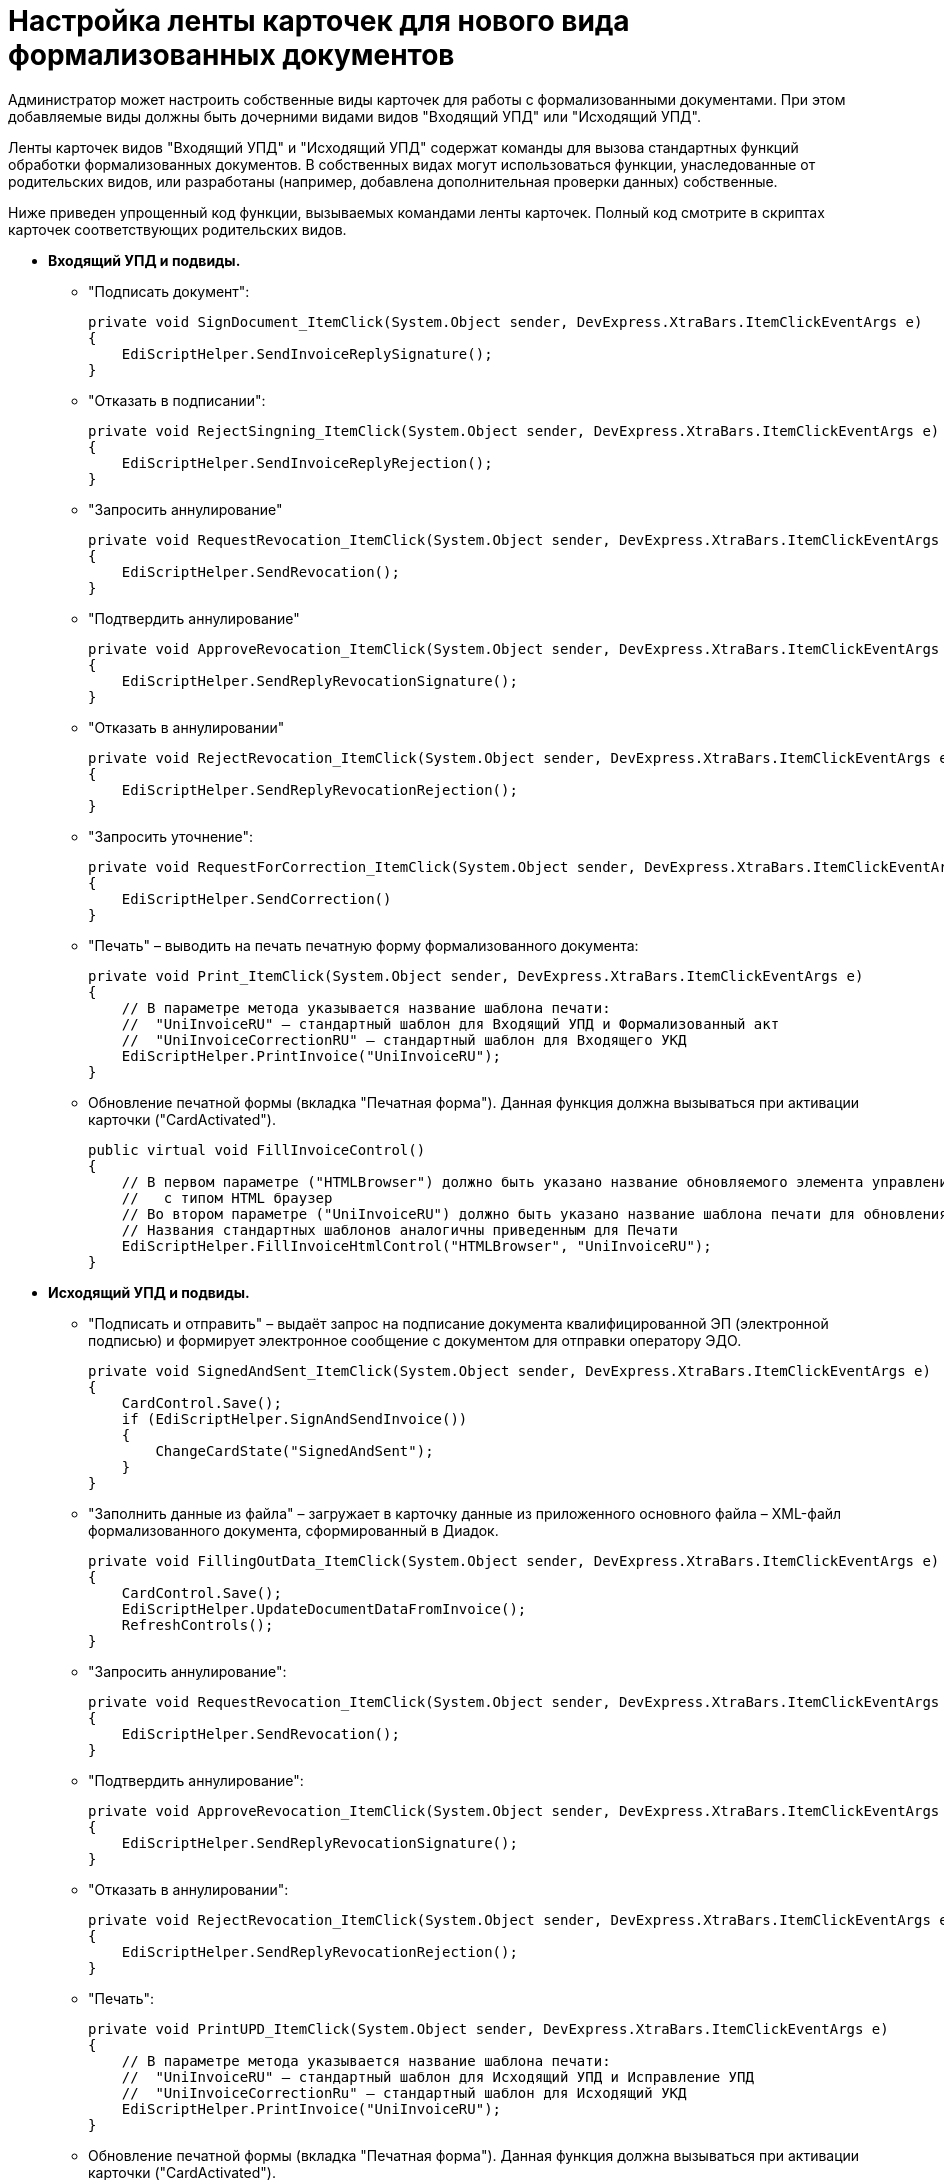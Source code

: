 = Настройка ленты карточек для нового вида формализованных документов

Администратор может настроить собственные виды карточек для работы с формализованными документами. При этом добавляемые виды должны быть дочерними видами видов "Входящий УПД" или "Исходящий УПД".

Ленты карточек видов "Входящий УПД" и "Исходящий УПД" содержат команды для вызова стандартных функций обработки формализованных документов. В собственных видах могут использоваться функции, унаследованные от родительских видов, или разработаны (например, добавлена дополнительная проверки данных) собственные.

Ниже приведен упрощенный код функции, вызываемых командами ленты карточек. Полный код смотрите в скриптах карточек соответствующих родительских видов.

* *Входящий УПД и подвиды.*
** "Подписать документ":
+
[source,pre,codeblock]
----
private void SignDocument_ItemClick(System.Object sender, DevExpress.XtraBars.ItemClickEventArgs e)
{
    EdiScriptHelper.SendInvoiceReplySignature();
}
----
** "Отказать в подписании":
+
[source,pre,codeblock]
----
private void RejectSingning_ItemClick(System.Object sender, DevExpress.XtraBars.ItemClickEventArgs e)
{
    EdiScriptHelper.SendInvoiceReplyRejection();
}
----
** "Запросить аннулирование"
+
[source,pre,codeblock]
----
private void RequestRevocation_ItemClick(System.Object sender, DevExpress.XtraBars.ItemClickEventArgs e)
{
    EdiScriptHelper.SendRevocation();
}
----
** "Подтвердить аннулирование"
+
[source,pre,codeblock]
----
private void ApproveRevocation_ItemClick(System.Object sender, DevExpress.XtraBars.ItemClickEventArgs e)
{
    EdiScriptHelper.SendReplyRevocationSignature();
}
----
** "Отказать в аннулировании"
+
[source,pre,codeblock]
----
private void RejectRevocation_ItemClick(System.Object sender, DevExpress.XtraBars.ItemClickEventArgs e)
{
    EdiScriptHelper.SendReplyRevocationRejection();
}
----
** "Запросить уточнение":
+
[source,pre,codeblock]
----
private void RequestForCorrection_ItemClick(System.Object sender, DevExpress.XtraBars.ItemClickEventArgs e)
{
    EdiScriptHelper.SendCorrection()
}
----
** "Печать" – выводить на печать печатную форму формализованного документа:
+
[source,pre,codeblock]
----
private void Print_ItemClick(System.Object sender, DevExpress.XtraBars.ItemClickEventArgs e)
{
    // В параметре метода указывается название шаблона печати:
    //  "UniInvoiceRU" – стандартный шаблон для Входящий УПД и Формализованный акт
    //  "UniInvoiceCorrectionRU" – стандартный шаблон для Входящего УКД
    EdiScriptHelper.PrintInvoice("UniInvoiceRU");
}
----
** Обновление печатной формы (вкладка "Печатная форма"). Данная функция должна вызываться при активации карточки ("CardActivated").
+
[source,pre,codeblock]
----
public virtual void FillInvoiceControl()
{
    // В первом параметре ("HTMLBrowser") должно быть указано название обновляемого элемента управления 
    //   с типом HTML браузер
    // Во втором параметре ("UniInvoiceRU") должно быть указано название шаблона печати для обновления 
    // Названия стандартных шаблонов аналогичны приведенным для Печати
    EdiScriptHelper.FillInvoiceHtmlControl("HTMLBrowser", "UniInvoiceRU");
}
----
* *Исходящий УПД и подвиды.*
** "Подписать и отправить" – выдаёт запрос на подписание документа квалифицированной ЭП (электронной подписью) и формирует электронное сообщение с документом для отправки оператору ЭДО.
+
[source,pre,codeblock]
----
private void SignedAndSent_ItemClick(System.Object sender, DevExpress.XtraBars.ItemClickEventArgs e)
{
    CardControl.Save();
    if (EdiScriptHelper.SignAndSendInvoice())
    {
        ChangeCardState("SignedAndSent");
    }
}
----
** "Заполнить данные из файла" – загружает в карточку данные из приложенного основного файла – XML-файл формализованного документа, сформированный в Диадок.
+
[source,pre,codeblock]
----
private void FillingOutData_ItemClick(System.Object sender, DevExpress.XtraBars.ItemClickEventArgs e)
{
    CardControl.Save();
    EdiScriptHelper.UpdateDocumentDataFromInvoice();
    RefreshControls();
}
----
** "Запросить аннулирование":
+
[source,pre,codeblock]
----
private void RequestRevocation_ItemClick(System.Object sender, DevExpress.XtraBars.ItemClickEventArgs e)
{
    EdiScriptHelper.SendRevocation();
}
----
** "Подтвердить аннулирование":
+
[source,pre,codeblock]
----
private void ApproveRevocation_ItemClick(System.Object sender, DevExpress.XtraBars.ItemClickEventArgs e)
{
    EdiScriptHelper.SendReplyRevocationSignature();
}
----
** "Отказать в аннулировании":
+
[source,pre,codeblock]
----
private void RejectRevocation_ItemClick(System.Object sender, DevExpress.XtraBars.ItemClickEventArgs e)
{
    EdiScriptHelper.SendReplyRevocationRejection();
}
----
** "Печать":
+
[source,pre,codeblock]
----
private void PrintUPD_ItemClick(System.Object sender, DevExpress.XtraBars.ItemClickEventArgs e)
{
    // В параметре метода указывается название шаблона печати:
    //  "UniInvoiceRU" – стандартный шаблон для Исходящий УПД и Исправление УПД
    //  "UniInvoiceCorrectionRu" – стандартный шаблон для Исходящий УКД
    EdiScriptHelper.PrintInvoice("UniInvoiceRU");
}
----
** Обновление печатной формы (вкладка "Печатная форма"). Данная функция должна вызываться при активации карточки ("CardActivated").
+
[source,pre,codeblock]
----
public virtual void FillInvoiceControl()
{
    // В первом параметре ("HTMLBrowser") должно быть указано название обновляемого элемента управления 
    //   с типом HTML браузер
    // Во втором параметре ("UniInvoiceRU") должно быть указано название шаблона печати для обновления 
    // Названия стандартных шаблонов аналогичны приведенным для Печати
    EdiScriptHelper.FillInvoiceHtmlControl("HTMLBrowser", "UniInvoiceRU");
}
----

В приведенном коде EdiScriptHelper объявлен в корневом виде "УПД":

[source,pre,codeblock]
----
public EdiScriptHelper EdiScriptHelper
{
    get
    {
        if (ediScriptHelper == null)
            ediScriptHelper = new EdiScriptHelper(CardControl);

        return ediScriptHelper;
    }
}
----

Для работы указанных методов к скрипту карточки должны подключены сборки [.ph .filepath]`DocsVision.Edi.DocumentScript.dll` и [.ph .filepath]`Docsvision.DocumentsManagement.dll` (располагаются в каталоге клиента Docsvision). В объявление пространств имен нужно добавить строки:

[source,pre,codeblock]
----
using DocsVision.Edi.DocumentScript;
using Docsvision.DocumentsManagement;
----

Для добавленных на ленту кнопок можно добавить методы их скрытия/отображения в зависимости от статуса обмена – проверяется с помощью методов:

* [.keyword .apiname]#IsSignatureReplyAvailable# – проверяет возможность подписания документа или отказа в подписании, принимает значение TRUE, если документ в статусе "Получен на подпись от контрагента";
* [.keyword .apiname]#IsRevocationReplyAvailable# – проверяет возможность аннулирования документа или отказа в аннулировании; принимает значение TRUE, если документ в статусе "Получен запрос на аннулирование";
* [.keyword .apiname]#IsRevocationRequestAvailable# – проверяет возможность создания запроса на аннулирование документа, принимает значение TRUE, если документ в статусе "Получен от контрагента", "Отправлена ответная подпись контрагенту" или "Отправлен контрагенту";
* [.keyword .apiname]#IsReceiptReplyAvailable# – проверяет возможность создания ответной квитанции.

Методы могут вызываться при открытии карточки. Методы не изменяют состояние видимости кнопок ленты – необходимо реализовать самостоятельно.

[[AddNewFormalDocumentsType__section_h3m_mqs_3jb]]
=== Собственный вид, не унаследованный от Входящий УПД или Исходящий УПД

Если требуется создать вид, не наследующий состояния от Входящий УПД или Исходящий УПД, необходимо самостоятельно добавить в его автомат состояний следующие состояния:

* "Получена подпись от контрагента" c идентификатором встроенного состояния (поле BuildInState) "FF1346D7-93F0-4CA3-93F8-5AE47BCD41DD";
* "Получен отказ от контрагента" c идентификатором встроенного состояния "D136A114-7C59-4C6E-AB12-5348B4883AB9";
* "Требуется уточнение" c идентификатором встроенного состояния "9F8A156B-68EE-4543-9527-BF47B613330E";
* "Запрошено аннулирование" c идентификатором встроенного состояния "E3ED8CD1-8D9E-4332-B2D3-0EE5B9FE5A10";
* "Аннулирование подтверждено" c идентификатором встроенного состояния "D5CC4959-5E45-4F31-B630-F2C3613EDCB7";
* "В аннулировании отказано" c идентификатором встроенного состояния "ED9B6929-BD9C-496B-B8A7-D9597B1BA5CA".

Также потребуется добавить в разметку элементы управления с типами и названиями, которые используются в видах Входящий УПД или Исходящий УПД

